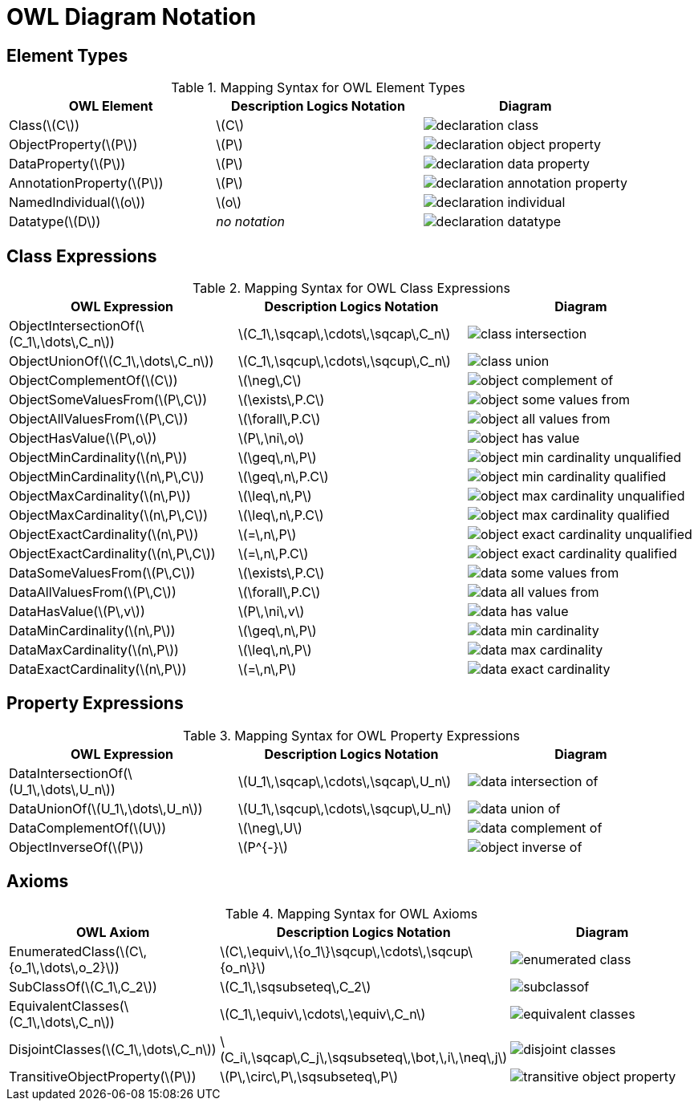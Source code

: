 = OWL Diagram Notation

== Element Types

.Mapping Syntax for OWL Element Types
[cols="^.^,^.^,^.^a", options="header"]
|===
|OWL Element|Description Logics Notation|Diagram

|Class(latexmath:[C])
|latexmath:[C]
|image::declaration-class.svg[scaledwidth=75%]

|ObjectProperty(latexmath:[P])
|latexmath:[P]
|image::declaration-object-property.svg[scaledwidth=75%]

|DataProperty(latexmath:[P])
|latexmath:[P]
|image::declaration-data-property.svg[scaledwidth=75%]

|AnnotationProperty(latexmath:[P])
|latexmath:[P]
|image::declaration-annotation-property.svg[scaledwidth=75%]

|NamedIndividual(latexmath:[o])
|latexmath:[o]
|image::declaration-individual.svg[scaledwidth=75%]

|Datatype(latexmath:[D])
|_no notation_
|image::declaration-datatype.svg[scaledwidth=75%]

|===

== Class Expressions

.Mapping Syntax for OWL Class Expressions
[cols="^.^,^.^,^.^a", options="header"]
|===
|OWL Expression|Description Logics Notation|Diagram

|ObjectIntersectionOf(latexmath:[C_1\,\dots\,C_n])
|latexmath:[C_1\,\sqcap\,\cdots\,\sqcap\,C_n]
|image::class-intersection.svg[scaledwidth=75%]

|ObjectUnionOf(latexmath:[C_1\,\dots\,C_n])
|latexmath:[C_1\,\sqcup\,\cdots\,\sqcup\,C_n]
|image::class-union.svg[scaledwidth=75%]

|ObjectComplementOf(latexmath:[C])
|latexmath:[\neg\,C]
|image::object-complement-of.svg[scaledwidth=75%]

|ObjectSomeValuesFrom(latexmath:[P\,C])
|latexmath:[\exists\,P.C]
|image::object-some-values-from.svg[scaledwidth=75%]

|ObjectAllValuesFrom(latexmath:[P\,C])
|latexmath:[\forall\,P.C]
|image::object-all-values-from.svg[scaledwidth=75%]

|ObjectHasValue(latexmath:[P\,o])
|latexmath:[P\,\ni\,o]
|image::object-has-value.svg[scaledwidth=75%]

|ObjectMinCardinality(latexmath:[n\,P])
|latexmath:[\geq\,n\,P]
|image::object-min-cardinality-unqualified.svg[scaledwidth=75%]

|ObjectMinCardinality(latexmath:[n\,P\,C])
|latexmath:[\geq\,n\,P.C]
|image::object-min-cardinality-qualified.svg[scaledwidth=75%]

|ObjectMaxCardinality(latexmath:[n\,P])
|latexmath:[\leq\,n\,P]
|image::object-max-cardinality-unqualified.svg[scaledwidth=75%]

|ObjectMaxCardinality(latexmath:[n\,P\,C])
|latexmath:[\leq\,n\,P.C]
|image::object-max-cardinality-qualified.svg[scaledwidth=75%]

|ObjectExactCardinality(latexmath:[n\,P])
|latexmath:[=\,n\,P]
|image::object-exact-cardinality-unqualified.svg[scaledwidth=75%]

|ObjectExactCardinality(latexmath:[n\,P\,C])
|latexmath:[=\,n\,P.C]
|image::object-exact-cardinality-qualified.svg[scaledwidth=75%]

|DataSomeValuesFrom(latexmath:[P\,C])
|latexmath:[\exists\,P.C]
|image::data-some-values-from.svg[scaledwidth=75%]

|DataAllValuesFrom(latexmath:[P\,C])
|latexmath:[\forall\,P.C]
|image::data-all-values-from.svg[scaledwidth=75%]

|DataHasValue(latexmath:[P\,v])
|latexmath:[P\,\ni\,v]
|image::data-has-value.svg[scaledwidth=75%]

|DataMinCardinality(latexmath:[n\,P])
|latexmath:[\geq\,n\,P]
|image::data-min-cardinality.svg[scaledwidth=75%]

|DataMaxCardinality(latexmath:[n\,P])
|latexmath:[\leq\,n\,P]
|image::data-max-cardinality.svg[scaledwidth=75%]

|DataExactCardinality(latexmath:[n\,P])
|latexmath:[=\,n\,P]
|image::data-exact-cardinality.svg[scaledwidth=75%]

|===

== Property Expressions
.Mapping Syntax for OWL Property Expressions
[cols="^.^,^.^,^.^a", options="header"]
|===
|OWL Expression|Description Logics Notation|Diagram

|DataIntersectionOf(latexmath:[U_1\,\dots\,U_n])
|latexmath:[U_1\,\sqcap\,\cdots\,\sqcap\,U_n]
|image::data-intersection-of.svg[scaledwidth=75%]

|DataUnionOf(latexmath:[U_1\,\dots\,U_n])
|latexmath:[U_1\,\sqcup\,\cdots\,\sqcup\,U_n]
|image::data-union-of.svg[scaledwidth=75%]

|DataComplementOf(latexmath:[U])
|latexmath:[\neg\,U]
|image::data-complement-of.svg[scaledwidth=75%]

|ObjectInverseOf(latexmath:[P])
|latexmath:[P^{-}]
|image::object-inverse-of.svg[scaledwidth=75%]

|===

== Axioms

.Mapping Syntax for OWL Axioms
[cols="^.^,^.^,^.^a", options="header"]
|===
|OWL Axiom|Description Logics Notation|Diagram

|EnumeratedClass(latexmath:[C\,{o_1\,\dots\,o_2}])
|latexmath:[C\,\equiv\,\{o_1\}\sqcup\,\cdots\,\sqcup\{o_n\}]
|image::enumerated-class.svg[scaledwidth=75%]

|SubClassOf(latexmath:[C_1\,C_2])
|latexmath:[C_1\,\sqsubseteq\,C_2]
|image::subclassof.svg[scaledwidth=75%]

|EquivalentClasses(latexmath:[C_1\,\dots\,C_n])
|latexmath:[C_1\,\equiv\,\cdots\,\equiv\,C_n]
|image::equivalent-classes.svg[scaledwidth=75%]

|DisjointClasses(latexmath:[C_1\,\dots\,C_n])
|latexmath:[C_i\,\sqcap\,C_j\,\sqsubseteq\,\bot,\,i\,\neq\,j]
|image::disjoint-classes.svg[scaledwidth=75%]

|TransitiveObjectProperty(latexmath:[P])
|latexmath:[P\,\circ\,P\,\sqsubseteq\,P]
|image::transitive-object-property.svg[scaledwidth=75%]

|===

